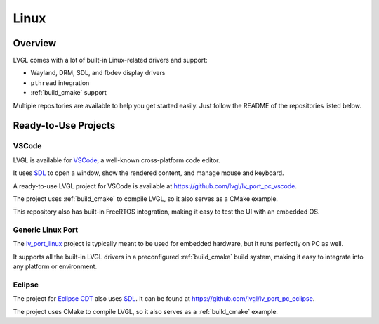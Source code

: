 =====
Linux
=====

Overview
********

LVGL comes with a lot of built-in Linux-related drivers and support:

- Wayland, DRM, SDL, and fbdev display drivers
- ``pthread`` integration
- :ref:`build_cmake` support

Multiple repositories are available to help you get started easily.
Just follow the README of the repositories listed below.

Ready-to-Use Projects
*********************

VSCode
------

LVGL is available for `VSCode <https://code.visualstudio.com/>`__, a well-known cross-platform code editor.

It uses `SDL <https://www.libsdl.org/>`__ to open a window, show the rendered content, and manage mouse and keyboard.

A ready-to-use LVGL project for VSCode is available at
`https://github.com/lvgl/lv_port_pc_vscode <https://github.com/lvgl/lv_port_pc_vscode>`__.

The project uses :ref:`build_cmake` to compile LVGL, so it also serves as a CMake example.

This repository also has built-in FreeRTOS integration, making it easy to test the UI
with an embedded OS.

Generic Linux Port
------------------

The `lv_port_linux <https://github.com/lvgl/lv_port_linux>`__ project is typically meant to
be used for embedded hardware, but it runs perfectly on PC as well.

It supports all the built-in LVGL drivers in a preconfigured :ref:`build_cmake` build system,
making it easy to integrate into any platform or environment.

Eclipse
-------

The project for `Eclipse CDT <https://projects.eclipse.org/projects/tools.cdt>`__ also uses `SDL <https://www.libsdl.org/>`__.
It can be found at
`https://github.com/lvgl/lv_port_pc_eclipse <https://github.com/lvgl/lv_port_pc_eclipse>`__.

The project uses CMake to compile LVGL, so it also serves as a :ref:`build_cmake` example.
